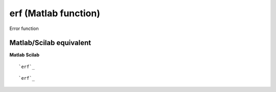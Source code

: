 


erf (Matlab function)
=====================

Error function



Matlab/Scilab equivalent
~~~~~~~~~~~~~~~~~~~~~~~~
**Matlab** **Scilab**

::

    `erf`_



::

    `erf`_




